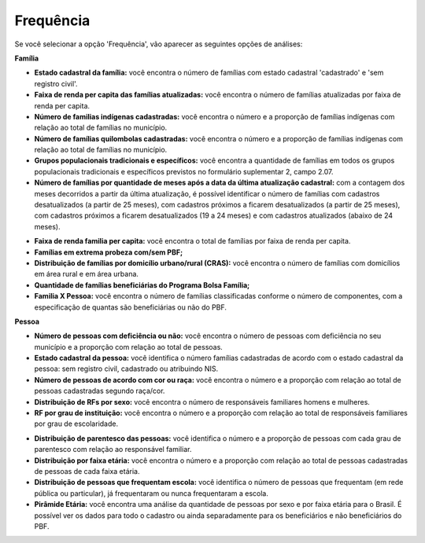 =============================
Frequência
=============================

Se você selecionar a opção 'Frequência', vão aparecer as seguintes opções de análises:

**Família**

* **Estado cadastral da família:** você encontra o número de famílias com estado cadastral 'cadastrado' e 'sem registro civil'.

* **Faixa de renda per capita das famílias atualizadas:** você encontra o número de famílias atualizadas por faixa de renda per capita.

* **Número de familias indígenas cadastradas:** você encontra o número e a proporção de famílias indígenas com relação ao total de famílias no município.

* **Número de famílias quilombolas cadastradas:** você encontra o número e a proporção de famílias indígenas com relação ao total de famílias no município.

* **Grupos populacionais tradicionais e específicos:** você encontra a quantidade de famílias em todos os grupos populacionais tradicionais e específicos previstos no formulário suplementar 2, campo 2.07.

* **Número de famílias por quantidade de meses após a data da última atualização cadastral:** com a contagem dos meses decorridos a partir da última atualização, é possível identificar o número de famílias com cadastros desatualizados (a partir de 25 meses), com cadastros próximos a ficarem desatualizados (a partir de 25 meses), com cadastros próximos a ficarem desatualizados (19 a 24 meses) e com cadastros atualizados (abaixo de 24 meses).

.. image:: img19cecad.png

* **Faixa de renda familia per capita:** você encontra o total de famílias por faixa de renda per capita.

* **Famílias em extrema probeza com/sem PBF;**

* **Distribuição de famílias por domicílio urbano/rural (CRAS):** você encontra o número de famílias com domicílios em área rural e em área urbana.

* **Quantidade de famílias beneficiárias do Programa Bolsa Família;**

* **Familia X Pessoa:** você encontra o número de famílias classificadas conforme o número de componentes, com a especificação de quantas são beneficiárias ou não do PBF.

.. image:: img20cecad.png

**Pessoa**

* **Número de pessoas com deficiência ou não:** você encontra o número de pessoas com deficiência no seu município e a proporção com relação ao total de pessoas.

* **Estado cadastral da pessoa:** você identifica o número famílias cadastradas de acordo com o estado cadastral da pessoa: sem registro civil, cadastrado ou atribuindo NIS.

* **Número de pessoas de acordo com cor ou raça:** você encontra o número e a proporção com relação ao total de pessoas cadastradas segundo raça/cor.

* **Distribuição de RFs por sexo:** você encontra o número de responsáveis familiares homens e mulheres.

* **RF por grau de instituição:** você encontra o número e a proporção com relação ao total de responsáveis familiares por grau de escolaridade.

.. image:: img21cecad.png

* **Distribuição de parentesco das pessoas:** você identifica o número e a proporção de pessoas com cada grau de parentesco com relação ao responsável familiar.

* **Distribuição por faixa etária:** você encontra o número e a proporção com relação ao total de pessoas cadastradas de pessoas de cada faixa etária.

* **Distribuição de pessoas que frequentam escola:** você identifica o número de pessoas que frequentam (em rede pública ou particular), já frequentaram ou nunca frequentaram a escola.

* **Pirâmide Etária:** você encontra uma análise da quantidade de pessoas por sexo e por faixa etária para o Brasil. É possível ver os dados para todo o cadastro ou ainda separadamente para os beneficiários e não beneficiários do PBF.

.. image:: img22cecad.png















